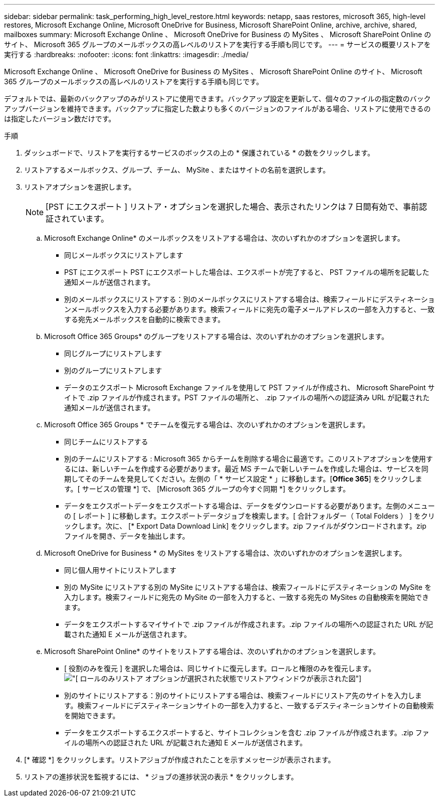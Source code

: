 ---
sidebar: sidebar 
permalink: task_performing_high_level_restore.html 
keywords: netapp, saas restores, microsoft 365, high-level restores, Microsoft Exchange Online, Microsoft OneDrive for Business, Microsoft SharePoint Online, archive, archive, shared, mailboxes 
summary: Microsoft Exchange Online 、 Microsoft OneDrive for Business の MySites 、 Microsoft SharePoint Online のサイト、 Microsoft 365 グループのメールボックスの高レベルのリストアを実行する手順も同じです。 
---
= サービスの概要リストアを実行する
:hardbreaks:
:nofooter: 
:icons: font
:linkattrs: 
:imagesdir: ./media/


[role="lead"]
Microsoft Exchange Online 、 Microsoft OneDrive for Business の MySites 、 Microsoft SharePoint Online のサイト、 Microsoft 365 グループのメールボックスの高レベルのリストアを実行する手順も同じです。

デフォルトでは、最新のバックアップのみがリストアに使用できます。バックアップ設定を更新して、個々のファイルの指定数のバックアップバージョンを維持できます。バックアップに指定した数よりも多くのバージョンのファイルがある場合、リストアに使用できるのは指定したバージョン数だけです。

.手順
. ダッシュボードで、リストアを実行するサービスのボックスの上の * 保護されている * の数をクリックします。
. リストアするメールボックス、グループ、チーム、 MySite 、またはサイトの名前を選択します。
. リストアオプションを選択します。
+

NOTE: [PST にエクスポート ] リストア・オプションを選択した場合、表示されたリンクは 7 日間有効で、事前認証されています。

+
.. Microsoft Exchange Online* のメールボックスをリストアする場合は、次のいずれかのオプションを選択します。
+
*** 同じメールボックスにリストアします
*** PST にエクスポート PST にエクスポートした場合は、エクスポートが完了すると、 PST ファイルの場所を記載した通知メールが送信されます。
*** 別のメールボックスにリストアする：別のメールボックスにリストアする場合は、検索フィールドにデスティネーションメールボックスを入力する必要があります。検索フィールドに宛先の電子メールアドレスの一部を入力すると、一致する宛先メールボックスを自動的に検索できます。


.. Microsoft Office 365 Groups* のグループをリストアする場合は、次のいずれかのオプションを選択します。
+
*** 同じグループにリストアします
*** 別のグループにリストアします
*** データのエクスポート Microsoft Exchange ファイルを使用して PST ファイルが作成され、 Microsoft SharePoint サイトで .zip ファイルが作成されます。PST ファイルの場所と、 .zip ファイルの場所への認証済み URL が記載された通知メールが送信されます。


.. Microsoft Office 365 Groups * でチームを復元する場合は、次のいずれかのオプションを選択します。
+
*** 同じチームにリストアする
*** 別のチームにリストアする : Microsoft 365 からチームを削除する場合に最適です。このリストアオプションを使用するには、新しいチームを作成する必要があります。最近 MS チームで新しいチームを作成した場合は、サービスを同期してそのチームを発見してください。左側の「 * サービス設定 * 」に移動します。[*Office 365*] をクリックします。[ サービスの管理 *] で、 [Microsoft 365 グループの今すぐ同期 *] をクリックします。
*** データをエクスポートデータをエクスポートする場合は、データをダウンロードする必要があります。左側のメニューの [ レポート ] に移動します。エクスポートデータジョブを検索します。[ 合計フォルダー（ Total Folders ） ] をクリックします。次に、 [* Export Data Download Link] をクリックします。zip ファイルがダウンロードされます。zip ファイルを開き、データを抽出します。


.. Microsoft OneDrive for Business * の MySites をリストアする場合は、次のいずれかのオプションを選択します。
+
*** 同じ個人用サイトにリストアします
*** 別の MySite にリストアする別の MySite にリストアする場合は、検索フィールドにデスティネーションの MySite を入力します。検索フィールドに宛先の MySite の一部を入力すると、一致する宛先の MySites の自動検索を開始できます。
*** データをエクスポートするマイサイトで .zip ファイルが作成されます。.zip ファイルの場所への認証された URL が記載された通知 E メールが送信されます。


.. Microsoft SharePoint Online* のサイトをリストアする場合は、次のいずれかのオプションを選択します。
+
*** [ 役割のみを復元 ] を選択した場合は、同じサイトに復元します。ロールと権限のみを復元します。image:sharepoint_restore_only_roles.png["[ ロールのみリストア ] オプションが選択された状態でリストアウィンドウが表示された図"]
*** 別のサイトにリストアする：別のサイトにリストアする場合は、検索フィールドにリストア先のサイトを入力します。検索フィールドにデスティネーションサイトの一部を入力すると、一致するデスティネーションサイトの自動検索を開始できます。
*** データをエクスポートするエクスポートすると、サイトコレクションを含む .zip ファイルが作成されます。.zip ファイルの場所への認証された URL が記載された通知 E メールが送信されます。




. [* 確認 *] をクリックします。リストアジョブが作成されたことを示すメッセージが表示されます。
. リストアの進捗状況を監視するには、 * ジョブの進捗状況の表示 * をクリックします。

